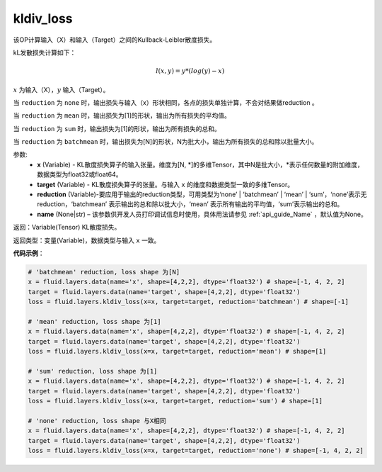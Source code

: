 .. _cn_api_fluid_layers_kldiv_loss:

kldiv_loss
-------------------------------

.. py:function:: paddle.fluid.layers.kldiv_loss(x, target, reduction='mean', name=None)

该OP计算输入（X）和输入（Target）之间的Kullback-Leibler散度损失。

kL发散损失计算如下：

..  math::

    l(x, y) = y * (log(y) - x)

:math:`x` 为输入（X），:math:`y` 输入（Target）。

当 ``reduction``  为 ``none`` 时，输出损失与输入（x）形状相同，各点的损失单独计算，不会对结果做reduction 。

当 ``reduction``  为 ``mean`` 时，输出损失为[1]的形状，输出为所有损失的平均值。

当 ``reduction``  为 ``sum`` 时，输出损失为[1]的形状，输出为所有损失的总和。

当 ``reduction``  为 ``batchmean`` 时，输出损失为[N]的形状，N为批大小，输出为所有损失的总和除以批量大小。

参数:
    - **x** (Variable) - KL散度损失算子的输入张量。维度为[N, \*]的多维Tensor，其中N是批大小，\*表示任何数量的附加维度，数据类型为float32或float64。
    - **target** (Variable) - KL散度损失算子的张量。与输入 ``x`` 的维度和数据类型一致的多维Tensor。
    - **reduction** (Variable)-要应用于输出的reduction类型，可用类型为‘none’ | ‘batchmean’ | ‘mean’ | ‘sum’，‘none’表示无reduction，‘batchmean’ 表示输出的总和除以批大小，‘mean’ 表示所有输出的平均值，‘sum’表示输出的总和。
    - **name** (None|str) – 该参数供开发人员打印调试信息时使用，具体用法请参见 :ref:`api_guide_Name` ，默认值为None。

返回：Variable(Tensor) KL散度损失。

返回类型：变量(Variable)，数据类型与输入 ``x`` 一致。

**代码示例**：

.. code-block:: python

    # 'batchmean' reduction, loss shape 为[N]
    x = fluid.layers.data(name='x', shape=[4,2,2], dtype='float32') # shape=[-1, 4, 2, 2]
    target = fluid.layers.data(name='target', shape=[4,2,2], dtype='float32')
    loss = fluid.layers.kldiv_loss(x=x, target=target, reduction='batchmean') # shape=[-1]

    # 'mean' reduction, loss shape 为[1]
    x = fluid.layers.data(name='x', shape=[4,2,2], dtype='float32') # shape=[-1, 4, 2, 2]
    target = fluid.layers.data(name='target', shape=[4,2,2], dtype='float32')
    loss = fluid.layers.kldiv_loss(x=x, target=target, reduction='mean') # shape=[1]

    # 'sum' reduction, loss shape 为[1]
    x = fluid.layers.data(name='x', shape=[4,2,2], dtype='float32') # shape=[-1, 4, 2, 2]
    target = fluid.layers.data(name='target', shape=[4,2,2], dtype='float32')
    loss = fluid.layers.kldiv_loss(x=x, target=target, reduction='sum') # shape=[1]

    # 'none' reduction, loss shape 与X相同
    x = fluid.layers.data(name='x', shape=[4,2,2], dtype='float32') # shape=[-1, 4, 2, 2]
    target = fluid.layers.data(name='target', shape=[4,2,2], dtype='float32')
    loss = fluid.layers.kldiv_loss(x=x, target=target, reduction='none') # shape=[-1, 4, 2, 2]







